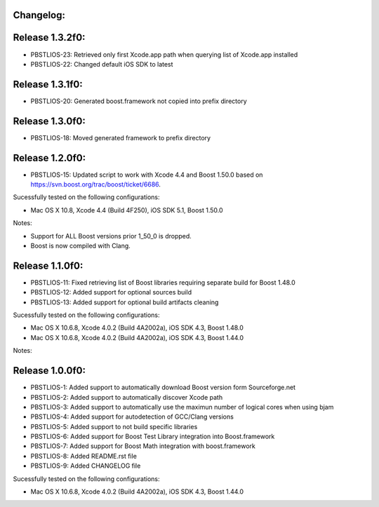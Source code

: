 Changelog:
================================================================================

Release 1.3.2f0:
================================================================================

- PBSTLIOS-23: Retrieved only first Xcode.app path when querying list of Xcode.app installed

- PBSTLIOS-22: Changed default iOS SDK to latest

Release 1.3.1f0:
================================================================================

- PBSTLIOS-20: Generated boost.framework not copied into prefix directory

Release 1.3.0f0:
================================================================================

- PBSTLIOS-18: Moved generated framework to prefix directory


Release 1.2.0f0:
================================================================================

- PBSTLIOS-15: Updated script to work with Xcode 4.4 and Boost 1.50.0 based on https://svn.boost.org/trac/boost/ticket/6686.

Sucessfully tested on the following configurations:

- Mac OS X 10.8, Xcode 4.4 (Build 4F250), iOS SDK 5.1, Boost 1.50.0

Notes: 

- Support for ALL Boost versions prior 1_50_0 is dropped.

- Boost is now compiled with Clang.

Release 1.1.0f0:
================================================================================

- PBSTLIOS-11: Fixed retrieving list of Boost libraries requiring separate build for Boost 1.48.0

- PBSTLIOS-12: Added support for optional sources build

- PBSTLIOS-13: Added support for optional build artifacts cleaning

Sucessfully tested on the following configurations:

- Mac OS X 10.6.8, Xcode 4.0.2 (Build 4A2002a), iOS SDK 4.3, Boost 1.48.0
- Mac OS X 10.6.8, Xcode 4.0.2 (Build 4A2002a), iOS SDK 4.3, Boost 1.44.0

Notes:


Release 1.0.0f0:
================================================================================

- PBSTLIOS-1: Added support to automatically download Boost version form Sourceforge.net

- PBSTLIOS-2: Added support to automatically discover Xcode path

- PBSTLIOS-3: Added support to automatically use the maximun number of logical cores when using bjam

- PBSTLIOS-4: Added support for autodetection of GCC/Clang versions

- PBSTLIOS-5: Added support to not build specific libraries

- PBSTLIOS-6: Added support for Boost Test Library integration into Boost.framework

- PBSTLIOS-7: Added support for Boost Math integration with boost.framework

- PBSTLIOS-8: Added README.rst file

- PBSTLIOS-9: Added CHANGELOG file

Sucessfully tested on the following configurations:

- Mac OS X 10.6.8, Xcode 4.0.2 (Build 4A2002a), iOS SDK 4.3, Boost 1.44.0